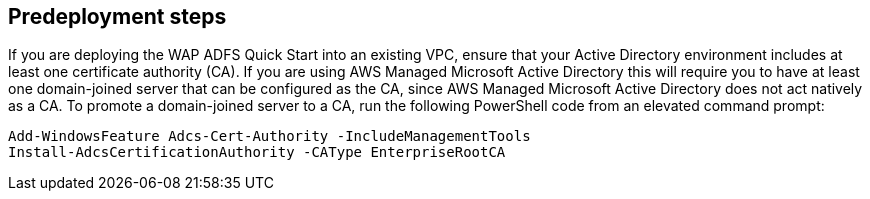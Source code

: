 //Include any predeployment steps here, such as signing up for a Marketplace AMI or making any changes to a partner account. If there are no predeployment steps, leave this file empty.

== Predeployment steps

If you are deploying the WAP ADFS Quick Start into an existing VPC, ensure that your Active Directory environment includes at least one certificate authority (CA). If you are using AWS Managed Microsoft Active Directory this will require you to have at least one domain-joined server that can be configured as the CA, since AWS Managed Microsoft Active Directory does not act natively as a CA. To promote a domain-joined server to a CA, run the following PowerShell code from an elevated command prompt:

----
Add-WindowsFeature Adcs-Cert-Authority -IncludeManagementTools
Install-AdcsCertificationAuthority -CAType EnterpriseRootCA
----
